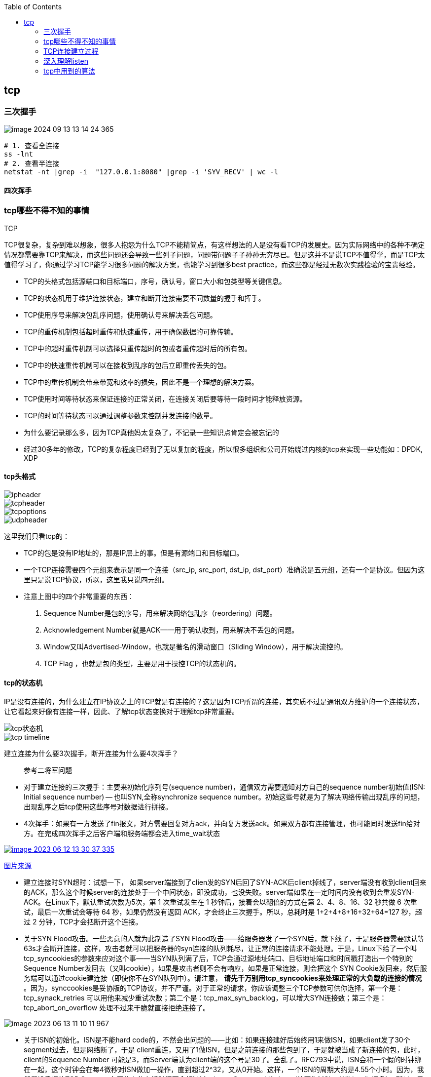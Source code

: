 
:toc:

:icons: font

// 保证所有的目录层级都可以正常显示图片
:path: 网络/
:imagesdir: ../image/
:srcdir: ../src


// 只有book调用的时候才会走到这里
ifdef::rootpath[]
:imagesdir: {rootpath}{path}{imagesdir}
:srcdir: {rootpath}../src/
endif::rootpath[]

ifndef::rootpath[]
:rootpath: ../
:srcdir: {rootpath}{path}../src/
endif::rootpath[]

== tcp


=== 三次握手

image::network/image-2024-09-13-13-14-24-365.png[]

[source, bash]
----
# 1. 查看全连接
ss -lnt
# 2. 查看半连接
netstat -nt |grep -i  "127.0.0.1:8080" |grep -i 'SYV_RECV' | wc -l
----


==== 四次挥手





=== tcp哪些不得不知的事情

.TCP
****
TCP很复杂，复杂到难以想象，很多人抱怨为什么TCP不能精简点，有这样想法的人是没有看TCP的发展史。因为实际网络中的各种不确定情况都需要靠TCP来解决，而这些问题还会导致一些列子问题，问题带问题子子孙孙无穷尽已。但是这并不是说TCP不值得学，而是TCP太值得学习了，你通过学习TCP能学习很多问题的解决方案，也能学习到很多best practice，而这些都是经过无数次实践检验的宝贵经验。
****

- TCP的头格式包括源端口和目标端口，序号，确认号，窗口大小和包类型等关键信息。
- TCP的状态机用于维护连接状态，建立和断开连接需要不同数量的握手和挥手。
- TCP使用序号来解决包乱序问题，使用确认号来解决丢包问题。
- TCP的重传机制包括超时重传和快速重传，用于确保数据的可靠传输。
- TCP中的超时重传机制可以选择只重传超时的包或者重传超时后的所有包。
- TCP中的快速重传机制可以在接收到乱序的包后立即重传丢失的包。
- TCP中的重传机制会带来带宽和效率的损失，因此不是一个理想的解决方案。
- TCP使用时间等待状态来保证连接的正常关闭，在连接关闭后要等待一段时间才能释放资源。
- TCP的时间等待状态可以通过调整参数来控制并发连接的数量。

- 为什么要记录那么多，因为TCP真他妈太复杂了，不记录一些知识点肯定会被忘记的
- 经过30多年的修改，TCP的复杂程度已经到了无以复加的程度，所以很多组织和公司开始绕过内核的tcp来实现一些功能如：DPDK, XDP

==== tcp头格式

image::image-2023-06-12-11-21-27-954.png[ipheader]
image::image-2023-06-12-11-21-47-333.png[tcpheader]
image::image-2023-06-12-11-25-21-439.png[tcpoptions]
image::image-2023-06-12-11-22-04-655.png[udpheader]

这里我们只看tcp的：

- TCP的包是没有IP地址的，那是IP层上的事。但是有源端口和目标端口。
- 一个TCP连接需要四个元组来表示是同一个连接（src_ip, src_port, dst_ip, dst_port）准确说是五元组，还有一个是协议。但因为这里只是说TCP协议，所以，这里我只说四元组。
- 注意上图中的四个非常重要的东西：
    1. Sequence Number是包的序号，用来解决网络包乱序（reordering）问题。
    2. Acknowledgement Number就是ACK——用于确认收到，用来解决不丢包的问题。
    3. Window又叫Advertised-Window，也就是著名的滑动窗口（Sliding Window），用于解决流控的。
    4. TCP Flag ，也就是包的类型，主要是用于操控TCP的状态机的。

==== tcp的状态机

IP是没有连接的，为什么建立在IP协议之上的TCP就是有连接的？这是因为TCP所谓的连接，其实质不过是通讯双方维护的一个连接状态，让它看起来好像有连接一样，因此、了解tcp状态变换对于理解tcp非常重要。

image::image-2023-06-12-11-24-03-990.png[tcp状态机]
image::image-2023-06-12-13-28-46-574.png[tcp timeline]

建立连接为什么要3次握手，断开连接为什么要4次挥手？



> 参考二将军问题

- 对于建立连接的三次握手：主要来初始化序列号(sequence number)，通信双方需要通知对方自己的sequence number初始值(ISN: Initial sequence number) -- 也叫SYN,全称synchronize sequence number。初始这些号就是为了解决网络传输出现乱序的问题，出现乱序之后tcp使用这些序号对数据进行拼接。

- 4次挥手：如果有一方发送了fin报文，对方需要回复对方ack，并向复方发送ack。如果双方都有连接管理，也可能同时发送fin给对方。在完成四次挥手之后客户端和服务端都会进入time_wait状态

[caption="tcp四次挥手: ", link=http://www.tcpipguide.com/free/t_TCPConnectionTermination-4.htm]
image::image-2023-06-12-13-30-37-335.png[]
http://www.tcpipguide.com/free/t_TCPConnectionTermination-4.htm[图片来源]

- 建立连接时SYN超时：试想一下， 如果server端接到了clien发的SYN后回了SYN-ACK后client掉线了，server端没有收到client回来的ACK，那么这个时候server的连接处于一个中间状态，即没成功，也没失败。server端如果在一定时间内没有收到会重发SYN-ACK。在Linux下，默认重试次数为5次，第 1 次重试发生在 1 秒钟后，接着会以翻倍的方式在第 2、4、8、16、32 秒共做 6 次重试，最后一次重试会等待 64 秒，如果仍然没有返回 ACK，才会终止三次握手。所以，总耗时是 1+2+4+8+16+32+64=127 秒，超过 2 分钟，TCP才会把断开这个连接。
- 关于SYN Flood攻击。一些恶意的人就为此制造了SYN Flood攻击——给服务器发了一个SYN后，就下线了，于是服务器需要默认等63s才会断开连接，这样，攻击者就可以把服务器的syn连接的队列耗尽，让正常的连接请求不能处理。于是，Linux下给了一个叫tcp_syncookies的参数来应对这个事——当SYN队列满了后，TCP会通过源地址端口、目标地址端口和时间戳打造出一个特别的Sequence Number发回去（又叫cookie），如果是攻击者则不会有响应，如果是正常连接，则会把这个 SYN Cookie发回来，然后服务端可以通过cookie建连接（即使你不在SYN队列中）。请注意， [red]*请先千万别用tcp_syncookies来处理正常的大负载的连接的情况* 。因为，synccookies是妥协版的TCP协议，并不严谨。对于正常的请求，你应该调整三个TCP参数可供你选择，第一个是：tcp_synack_retries 可以用他来减少重试次数；第二个是：tcp_max_syn_backlog，可以增大SYN连接数；第三个是：tcp_abort_on_overflow 处理不过来干脆就直接拒绝连接了。

image::../image/image-2023-06-13-11-10-11-967.png[]

- 关于ISN的初始化。ISN是不能hard code的，不然会出问题的——比如：如果连接建好后始终用1来做ISN，如果client发了30个segment过去，但是网络断了，于是 client重连，又用了1做ISN，但是之前连接的那些包到了，于是就被当成了新连接的包，此时，client的Sequence Number 可能是3，而Server端认为client端的这个号是30了。全乱了。RFC793中说，ISN会和一个假的时钟绑在一起，这个时钟会在每4微秒对ISN做加一操作，直到超过2^32，又从0开始。这样，一个ISN的周期大约是4.55个小时。因为，我们假设我们的TCP Segment在网络上的存活时间不会超过Maximum Segment Lifetime（缩写为MSL – Wikipedia语条），所以，只要MSL的值小于4.55小时，那么，我们就不会重用到ISN。
- 关于 MSL 和 TIME_WAIT。通过上面的ISN的描述，相信你也知道MSL是怎么来的了。我们注意到，在TCP的状态图中，从TIME_WAIT状态到CLOSED状态，有一个超时设置，这个超时设置是 2*MSL（RFC793定义了MSL为2分钟，Linux设置成了30s）为什么要这有TIME_WAIT？为什么不直接给转成CLOSED状态呢？主要有两个原因：1）TIME_WAIT确保有足够的时间让对端收到了ACK，如果被动关闭的那方没有收到Ack，就会触发被动端重发Fin，一来一去正好2个MSL，2）有足够的时间让这个连接不会跟后面的连接混在一起（你要知道，有些自做主张的路由器会缓存IP数据包，如果连接被重用了，那么这些延迟收到的包就有可能会跟新连接混在一起）。你可以看看这篇文章《 https://serverframework.com/asynchronousevents/2011/01/time-wait-and-its-design-implications-for-protocols-and-scalable-servers.html[TIME_WAIT and its design implications for protocols and scalable client server systems] 》
- 关于TIME_WAIT数量太多。从上面的描述我们可以知道，TIME_WAIT是个很重要的状态，但是如果在大并发的短链接下，TIME_WAIT 就会太多，这也会消耗很多系统资源。只要搜一下，你就会发现，十有八九的处理方式都是教你设置两个参数，一个叫tcp_tw_reuse，另一个叫tcp_tw_recycle的参数，这两个参数默认值都是被关闭的，后者recyle比前者resue更为激进，resue要温柔一些。另外，如果使用tcp_tw_reuse，必需设置tcp_timestamps=1，否则无效。这里，你一定要注意，打开这两个参数会有比较大的坑——可能会让TCP连接出一些诡异的问题（因为如上述一样，如果不等待超时重用连接的话，新的连接可能会建不上。正如官方文档上说的一样“It should not be changed without advice/request of technical experts”）。
    a. 关于tcp_tw_reuse。官方文档上说tcp_tw_reuse 加上tcp_timestamps（又叫PAWS, for Protection Against Wrapped Sequence Numbers）可以保证协议的角度上的安全，但是你需要tcp_timestamps在两边都被打开（你可以读一下tcp_twsk_unique的源码 ）。我个人估计还是有一些场景会有问题。
    b. 关于tcp_tw_recycle。如果是tcp_tw_recycle被打开了话，会假设对端开启了tcp_timestamps，然后会去比较时间戳，如果时间戳变大了，就可以重用。但是，如果对端是一个NAT网络的话（如：一个公司只用一个IP出公网）或是对端的IP被另一台重用了，这个事就复杂了。建链接的SYN可能就被直接丢掉了（你可能会看到connection time out的错误）（如果你想观摩一下Linux的内核代码，请参看源码 tcp_timewait_state_process）。
    c. 关于tcp_max_tw_buckets。这个是控制并发的TIME_WAIT的数量，默认值是180000，如果超限，那么，系统会把多的给destory掉，然后在日志里打一个警告（如：time wait bucket table overflow），官网文档说这个参数是用来对抗DDoS攻击的。也说的默认值180000并不小。这个还是需要根据实际情况考虑。

Again，使用tcp_tw_reuse和tcp_tw_recycle来解决TIME_WAIT的问题是非常非常危险的，因为这两个参数违反了TCP协议（RFC 1122）

其实，TIME_WAIT表示的是你主动断连接，所以，这就是所谓的“不作死不会死”。试想，如果让对端断连接，那么这个破问题就是对方的了，呵呵。另外，如果你的服务器是于HTTP服务器，那么设置一个HTTP的KeepAlive有多重要（浏览器会重用一个TCP连接来处理多个HTTP请求），然后让客户端去断链接（你要小心，浏览器可能会非常贪婪，他们不到万不得已不会主动断连接）。

==== 数据传输中的Sequence Number

在wireshark中观察seqnum三次握手总是从0开始，这个是不是和rfc中说的seqnum总是递增的说法违背？其实这时wireshark的一个优化，为了使seqnum显示更加人性化，wireshark中使用了相对序号 relative sqenum，如果想要查看真实的seqnum可以通过右键之后取消relative seqnum功能即可


image::image-2023-06-13-16-05-42-056.png[]

==== TCP重传机制

tcp作为可靠通信，必须保证所有数据包都可以到达，所以必须有重传机制。

____
接收端Ack确认时只会恢复最后一个连续的包，比如发送端发送了1,2,3,4,5，接收端如果接收到了1,2于是就会恢复Ack3，然后收到了4(注意此时3没有收到)。这个时候tcp要怎么办？我们都知道Seqnum和Ack是以字节数为单位，所以ack的时候不能跳着确认，只能确认最大的连续收到的包，不然发送端就会以为之前的包都收到了。
____

===== 超时重传机制
如果采用死等3的方式，当发送方发现收不到3的ack超时后，会重传3，一旦接收3成功，会ack回复4说明3和4都收到了

但是，这种方式会有比较严重的问题，那就是因为要死等3，所以会导致4和5即便已经收到了，而发送方也完全不知道发生了什么事，因为没有收到Ack，所以，发送方可能会悲观地认为也丢了，所以有可能也会导致4和5的重传。

对此有两种选择：

- 一种是仅重传timeout的包。也就是第3份数据。
- 另一种是重传timeout后所有的数据，也就是第3，4，5这三份数据。

这两种方式有好也有不好。第一种会节省带宽，但是慢，第二种会快一点，但是会浪费带宽，也可能会有无用功。但总体来说都不好。因为都在等timeout，timeout可能会很长（在下篇会说TCP是怎么动态地计算出timeout的）

===== 快速重传机制
于是，TCP引入了一种叫Fast Retransmit 的算法，不以时间驱动，而以数据驱动重传。也就是说，如果，包没有连续到达，就ack最后那个可能被丢了的包，如果发送方连续收到3次相同的ack，就重传。Fast Retransmit的好处是不用等timeout了再重传。

比如：如果发送方发出了1，2，3，4，5份数据，第一份先到送了，于是就ack回2，结果2因为某些原因没收到，3到达了，于是还是ack回2，后面的4和5都到了，但是还是ack回2，因为2还是没有收到，于是发送端收到了三个ack=2的确认，知道了2还没有到，于是就马上重转2。然后，接收端收到了2，此时因为3，4，5都收到了，于是ack回6。示意图如下：

[caption=" ", link=https://www.researchgate.net/figure/An-illustration-of-TCPs-sliding-window-mechanism-with-a-fixed-window-size_fig4_221353829]
image::image-2023-06-13-17-14-30-519.png[]

但是fast retransmit只解决了一个问题，就是timeout的问题，还有一个问题必须面对，就是重传之前的一个还是把所有的都重传的问题。在发送端来看，并不知道这个ack2对应哪个包，是缺失是#2,#3,#4,#5...哪个导致的ack2发送端并不清楚，发送端很有可能要把所有的都重传一下。可见快速重传机制可能导致无效数据的发送。

===== SACK 方法

另外一个更好的方法叫：selective acknowledgement(SACK)(参考RFC2018)，这种方式是在tcp头里面添加一个叫做sack的东西，ack还是fast retransmit的Ack，SACK则是汇报收到的数据碎片。总之就是让ack还担任自己的工作，告诉发送端我接收的连续数据的最大值，然后增加ACK来告诉发送端，你有这些碎片数据不需要进行重复发送了，我已经收到了。

image::image-2023-06-14-09-56-34-154.png[]

有个SACK之后，发送端就可以根据回传的SACK来确认接收端收到了哪些数据，这样就可以作为fast retransmit算法的补充。当然这个功能需要双方都支持的时候才有用，在linux中可以通过tcp_sack参数打开这个功能。

这里还需要注意一个问题——接收方Reneging，所谓Reneging的意思就是接收方有权把已经报给发送端SACK里的数据给丢了。这样干是不被鼓励的，因为这个事会把问题复杂化了，但是，接收方这么做可能会有些极端情况，比如要把内存给别的更重要的东西。所以，发送方也不能完全依赖SACK，还是要依赖ACK，并维护Time-Out，如果后续的ACK没有增长，那么还是要把SACK的东西重传，另外，接收端这边永远不能把SACK的包标记为Ack。

____
SACK会消费发送方的资源，试想，如果一个攻击者给数据发送方发一堆SACK的选项，这会导致发送方开始要重传甚至遍历已经发出的数据，这会消耗很多发送端的资源。详细的东西请参看《TCP SACK的性能权衡》
____

===== Duplicate SACK – 重复收到数据的问题

Duplicate SACK又称D-SACK，其主要使用了SACK来告诉发送方有哪些数据被重复接收了。RFC-2883 里有详细描述和示例。下面举几个例子（来源于 https://datatracker.ietf.org/doc/html/rfc2883#autoid-5[RFC-2883]）

.RFC2883 autoid-4
____
This section specifies the use of SACK blocks when the SACK option is used in reporting a duplicate segment.  When D-SACK is used, the
first block of the SACK option should be a D-SACK block specifying the sequence numbers for the duplicate segment that triggers the
acknowledgement.
____

D-SACK使用了SACK的第一个段来做标志，

如果SACK的第一个段的范围被ACK所覆盖，那么就是D-SACK
如果SACK的第一个段的范围被SACK的第二个段覆盖，那么就是D-SACK

*示例一：ACK丢包*

下面的示例中，丢了两个ACK，所以，发送端重传了第一个数据包（3000-3499），于是接收端发现重复收到，于是回了一个SACK=3000-3500，因为ACK都到了4000意味着收到了4000之前的所有数据，所以这个SACK就是D-SACK——旨在告诉发送端我收到了重复的数据，而且我们的发送端还知道，数据包没有丢，丢的是ACK包。

[source, cpp]
----
  Transmitted  Received    ACK Sent
  Segment      Segment     (Including SACK Blocks)

  3000-3499    3000-3499   3500 (ACK dropped)
  3500-3999    3500-3999   4000 (ACK dropped)
  3000-3499    3000-3499   4000, SACK=3000-3500
                                        ---------
----

 示例二，网络延误

下面的示例中，网络包（1000-1499）被网络给延误了，导致发送方没有收到ACK，而后面到达的三个包触发了“Fast Retransmit算法”，所以重传，但重传时，被延误的包又到了，所以，回了一个SACK=1000-1500，因为ACK已到了3000，所以，这个SACK是D-SACK——标识收到了重复的包。

这个案例下，发送端知道之前因为“Fast Retransmit算法”触发的重传不是因为发出去的包丢了，也不是因为回应的ACK包丢了，而是因为网络延时了。

[source, cpp]
----
    Transmitted    Received    ACK Sent
    Segment        Segment     (Including SACK Blocks)

    500-999        500-999     1000
    1000-1499      (delayed)
    1500-1999      1500-1999   1000, SACK=1500-2000
    2000-2499      2000-2499   1000, SACK=1500-2500
    2500-2999      2500-2999   1000, SACK=1500-3000
    1000-1499      1000-1499   3000
                   1000-1499   3000, SACK=1000-1500
                                          ---------
----

==== TCP的RTT算法

我们知道在TCP重传机制中timeout的设置对于重传非常重要。

- 如果设置长了，重发过程就慢，数据丢了老半天才开始重发，没有效率性能特别差
- 设短了，会导致可能没有丢就重发。重发快导致网络拥塞，导致更多的超时，更多的超时导致更多的重发。

而且这个超时时间在不同网络环境下需要设置不同的值，并不能写死一个值。只能动态地进行设置。为了动态的进行设置，Tcp引入了RTT-Round trip time, 也就是一个数据包从发送出去到回来的时间，这样发送端就大概知道用多少时间，从而可以方便的设置timeOut-RTO(Restransmission Timeout)，以让我们的重传机制更加高效。那么这个算法就只是简单的记录下从发送到接收一个数据包的时间这么简单吗？很显然不是的如果只是简单的这样计算那么会引入更多的问题，比如这次计算时间时很可能因为网络问题导致计算的时间过长或者过短，那么还是会有开头所说的问题。

===== 经典算法

https://datatracker.ietf.org/doc/rfc793/[RFC793] 中定义的经典算法是这样的：

- 首先对RTT进行采样，记录下最近几次的RTT值
- 然后做平滑计算SRTT(Smoothed RTT)。公式为(其中的 stem:[\alpha] 取值在0.8到0.9之间，这个算法英文叫做Exponential weighted moving average，中文叫做：加权移动平均)

.Exponential weighted moving average
[stem]
++++
\text { EstRTT }=\left(\alpha \star \text { EstRTT }\right)+\left((1-\alpha) \star \text { SampleRTT }\right)
++++

基于EstRTT设置Timeout时间， stem:[TimeOut = 2 \star  \text { EstRTT }]

- 开始计算RTO。公式如下

[stem]
++++
\text { RTO }=\min \left[\text { UBOUND, } \max \left[\text { LBOUND, }\left(\beta \star \text { SRTT) }\right]\right]
++++

其中：

- UBOUND是最大的timeout时间，上限值
- LBOUND是最小的timeout时间，下限值
- β 值一般在1.3到2.0之间。

====== Karn / Partridge 算法

上面算法解决了RTT计算问题，但是在重传时还是会有问题，你是使用第一次发送数据的时间和ack回来的时间来做为RTT样本值，还是用重传回来的时间和ACK回来的时间做RTT样本值？

这个问题你无论选哪个都有对应的问题：

1. 情况a时，如果采用首次发送和重传之后的ack来计算时间，那么明显时间偏大
2. 情况b时，如果采用重传和首次返回的ack计算时间，那么明显时间偏小

.Illustration of the problem
image::image-2023-06-15-09-28-22-198.png[]

https://people.duke.edu/~zg70/courses/ECE356/slides/19TCPReliableTransimission.pdf[图片来源]

也正是因为有这些问题，所以Karn / Partridge 算法应运而生，这个算反英文原文是这样写的：

. Do not sample RTT when retransmitting
. Double timeout after each retransmission

我的理解就是，不要把重传作为RTT的样本，每次发生重传将timeout的时间扩大一倍。

为什么要每次重传都要对timeout进行翻倍？因为如果不翻倍会引发一个bug--如果在某一时间网络闪动，突然变慢了，产生了比较大的延时，这个延时会导致所有的包进行重传(因为之前设置的timeout很小)，因为重传的不进行RTT采样，所以计算出来的timeout时间就不会更新，这样karn算法将会是一个灾难。于是才有了 Double timeout after each retransmission。很显然的是这样简单的进行估算的算法其实也不是很靠谱。

https://corporatefinanceinstitute.com/resources/capital-markets/exponentially-weighted-moving-average-ewma/[EMA]

====== Jacobson / Karels 算法

前面两种算法严格来说都是加权移动平均，这种算法最大的毛病就是如果RTT有一个大的波动会被平滑掉，很难被发现。所以在1988年又有人推出一个算法叫Jacobson / Karels Algorithm(参见： https://datatracker.ietf.org/doc/html/rfc6298[RFC6289])。公式如下：

原文中这样介绍：

• Difference = SampleRTT − EstimatedRTT
• EstimatedRTT = EstimatedRTT + ( !× Difference)
• Deviation = Deviation + ! (|Difference| − Deviation)
• TimeOut = µ × EstimatedRTT + ϕ × Deviation
    - ! is between 0 and 1
    - Based on experience, µ is typically set to 1 and ϕ is set to 4.
Thus, when the variance is small, TimeOut is close to
EstimatedRTT; a large variance causes the deviation term
to dominate the calculation.

[stem]
++++
\text{SRTT}=\text{SRTT}+\alpha(\text{RTT}-\text{SRTT})-- \text { 计算平滑RTT }
++++

[stem]
++++
\text{DevRTT}=(1-\beta)\star \text{DevRTT}+\beta\star(|\text{RTT}-\text{SRTT}|)--\text {计算平滑RTT和真实的差距（加权移动平 均)}
++++

[stem]
++++
\text {RTO} = µ \star \text {SRTT} + ∂ \star \text{DevRTT} ——\text{ 神一样的公式}
++++

（其中：在Linux下，α = 0.125，β = 0.25， μ = 1，∂ = 4 ——这就是算法中的“调得一手好参数”，nobody knows why, it just works…） 最后的这个算法在被用在今天的TCP协议中（Linux的源代码在：tcp_rtt_estimator）。

==== TCP滑动窗口

[.big]##如##果你说你不知道tcp滑动窗口这个事，就间接等于你不知道tcp协议，我们都知道，[blue]#TCP必须要解决可靠传输和乱序问题#。因此、tcp必须要掌握网络实际的数据处理带宽和数据的处理速度，这样才能不引起网络拥塞导致丢包的发生

所以tcp引入了一些技术和设计来做流控，sliding window是其中一种技术。前面我们说过，*TCP头里面有一个字段叫window，又叫做Advertised-Window,这个字段是接收端告诉发送端自己还有多少缓冲区可以接收数据，于是发送端就可以根据这个接收端的接收能力(缓冲区大小)，来发送数据，而不会导致接收端处理不过来*。

image::image-2023-06-15-13-49-44-864.png[]

- 接收端LastByteRead指向了TCP缓冲区中读到的位置，NextByteExpected指向的地方是收到的连续包的最后一个位置，LastByteRcved指向的是收到的包的最后一个位置，我们可以看到中间有些数据还没有到达，所以有数据空白区。
- 发送端的LastByteAcked指向了被接收端Ack过的位置（表示成功发送确认），LastByteSent表示发出去了，但还没有收到成功确认的Ack，LastByteWritten指向的是上层应用正在写的地方。

所以：

- 接收端在给发送端回ACK中会汇报自己的AdvertisedWindow = MaxRcvBuffer – LastByteRcvd – 1;
- 而发送方会根据这个窗口来控制发送数据的大小，以保证接收方可以处理。

我们来看下滑动窗口示意图：

image::image-2023-06-15-14-12-42-231.png[]

上图中有四个部分，分别是：

1. ^#1^已经收到ack确认的数据部分
2. ^#2^已经发送出去还没有收到ack确认的部分
3. ^#3^在窗口中还没有进行发送的数据(接收方还有空间，对方还有窗口可以进行发送，能够进行发送)
4. ^#4^窗口以外的数据，按照接收方给的窗口，这部分数据在对方窗口容纳的范围之外

下面是个滑动后的示意图（收到36的ack，并发出了46-51的字节）：

image::image-2023-06-15-14-53-20-285.png[]

下面我们来看一个接受端控制发送端的图示：

image::image-2023-06-15-14-53-41-098.png[]

===== Zero Window

当服务端处理缓慢时，会逐渐将客户端的滑动窗口降至为0，如果window变成0发送端将会停止发送数据。这时有个问题，既然发送端停止发送数据了，那么发送端又如何知道何时能再次开始发送数据呢？

为了让发送端知道服务端有新的窗口可用，tcp引入了zero window probe技术，缩写为ZWP。当发送端窗口变为0时，会发送ZWP包给接收方，接收方接收到之后会使用ack来回复它的window大小，一般会尝试三次，每次大约30-60秒(不同的实现可能不一样)。如果三次之后还是0的话，部分tcp会直接发送RST把连接断开。

____
只要有等待的地方都可能出现DDoS攻击，Zero Window也不例外，一些攻击者会在和HTTP建好链发完GET请求后，就把Window设置为0，然后服务端就只能等待进行ZWP，于是攻击者会并发大量的这样的请求，把服务器端的资源耗尽。
____

===== Silly Window Syndrome

Silly Window Syndrome中文又叫做愚笨窗口综合征，当接收方太忙来不及取走receive window里的数据，就会导致发送方发送的数据越来越小。最后接收方腾出来几个字节并告诉发送方，发送方就会按照几个字节的空位开始发送数据。

如果抛开其他的单独讨论这几个字节是没有问题的，有几个发送几个也没有什么吗。但是要知道这几个字节上面有tcp头，tcp上面还有IP头，ip上面还有mac头，单Tcp+ip头部信息就40个字节了。为了这几个字节要这么大的开销，对于带宽是极大地浪费。

另外，你需要知道网络上有个MTU，对于以太网来说，MTU是1500字节，除去TCP+IP头的40个字节，真正的数据传输可以有1460，这就是所谓的MSS（Max Segment Size）注意，TCP的RFC定义这个MSS的默认值是536，这是因为 RFC 791里说了任何一个IP设备都得最少接收576尺寸的大小（实际上来说576是拨号的网络的MTU，而576减去IP头的20个字节就是536）。

[red]#如果你的网络包可以塞满MTU，那么你可以用满整个带宽，如果不能，那么你就会浪费带宽#。（大于MTU的包有两种结局，一种是直接被丢了，另一种是会被重新分块打包发送） 你可以想像成一个MTU就相当于一个飞机的最多可以装的人，如果这飞机里满载的话，带宽最高，如果一个飞机只运一个人的话，无疑成本增加了，也而相当二。

所以，Silly Windows Syndrome这个现像就像是你本来可以坐200人的飞机里只做了一两个人。 要解决这个问题也不难，就是避免对小的window size做出响应，直到有足够大的window size再响应，这个思路可以同时实现在sender和receiver两端。

- 如果这个问题是由Receiver端引起的，那么就会使用 David D Clark’s 方案。在receiver端，如果收到的数据导致window size小于某个值，可以直接ack(0)回sender，这样就把window给关闭了，也阻止了sender再发数据过来，等到receiver端处理了一些数据后windows size 大于等于了MSS，或者，receiver buffer有一半为空，就可以把window打开让send 发送数据过来。
- 如果这个问题是由Sender端引起的，那么就会使用著名的 Nagle’s algorithm。这个算法的思路也是延时处理，他有两个主要的条件：1）要等到 Window Size>=MSS 或是 Data Size >=MSS，2）收到之前发送数据的ack回包，他才会发数据，否则就是在攒数据。

另外，Nagle算法默认是打开的，所以，对于一些需要小包场景的程序——比如像telnet或ssh这样的交互性比较强的程序，你需要关闭这个算法。你可以在Socket设置TCP_NODELAY选项来关闭这个算法（关闭Nagle算法没有全局参数，需要根据每个应用自己的特点来关闭）

`setsockopt(sock_fd, IPPROTO_TCP, TCP_NODELAY, (char *)&value,sizeof(int));`

另外，网上有些文章说TCP_CORK的socket option是也关闭Nagle算法，这不对。TCP_CORK其实是更新激进的Nagle算法，完全禁止小包发送，而Nagle算法没有禁止小包发送，只是禁止了大量的小包发送。最好不要两个选项都设置。

==== TCP的拥塞处理 – Congestion Handling

其实通过滑动窗口已经能起到流控(Flow Control)的效果，但是TCP觉得这样还远远不够。因为滑动窗口需要依赖连接的发送端和接收端，其并不知道网络中发生了什么，TCP作为一个那么牛逼的算法，必须能够掌控全局，因此要能感知到整个网络上发生的事情。

具体一点，我们知道TCP通过一个timer采样了RTT并计算RTO，但是，如果网络上的延时突然增加，那么，TCP对这个事做出的应对只有重传数据，但是，重传会导致网络的负担更重，于是会导致更大的延迟以及更多的丢包，于是，这个情况就会进入恶性循环被不断地放大。试想一下，如果一个网络内有成千上万的TCP连接都这么行事，那么马上就会形成“网络风暴”，TCP这个协议就会拖垮整个网络。这是一个灾难。

所以，TCP不能忽略网络上发生的事情，而无脑地一个劲地重发数据，对网络造成更大的伤害。对此TCP的设计理念是：[red]#TCP不是一个自私的协议，当拥塞发生的时候，要做自我牺牲。就像交通阻塞一样，每个车都应该把路让出来，而不要再去抢路了。#

关于拥塞控制的论文请参看《 https://ee.lbl.gov/papers/congavoid.pdf[Congestion Avoidance and Control]》(PDF)

拥塞控制主要是四个算法：[yellow]*1）慢启动，2）拥塞避免，3）拥塞发生，4）快速恢复*。这四个算法不是一天都搞出来的，这个四个算法的发展经历了很多时间，到今天都还在优化中。

备注:

- 1988年，TCP-Tahoe 提出了1）慢启动，2）拥塞避免，3）拥塞发生时的快速重传
- 1990年，TCP Reno 在Tahoe的基础上增加了4）快速恢复

===== 慢热启动算法 – Slow Start
首先，我们来看一下TCP的慢热启动。慢启动的意思是，刚刚加入网络的连接，一点一点地提速，不要一上来就像那些特权车一样霸道地把路占满。

慢启动的算法如下(cwnd全称Congestion Window)：

 - 1）连接建好的开始先初始化cwnd = 1，表明可以传一个MSS大小的数据。
 - 2）每当收到一个ACK，cwnd++; 呈线性上升
 - 3）每当过了一个RTT，cwnd = cwnd*2; 呈指数让升
 - 4）还有一个ssthresh（slow start threshold），是一个上限，当cwnd >= ssthresh时，就会进入“拥塞避免算法”（后面会说这个算法）

所以，我们可以看到，如果网速很快的话，ACK也会返回得快，RTT也会短，那么，这个慢启动就一点也不慢。下图说明了这个过程。

image::image-2023-06-15-15-57-12-578.png[]

这里，我需要提一下的是一篇Google的论文《 https://static.googleusercontent.com/media/research.google.com/zh-CN//pubs/archive/36640.pdf[An Argument for Increasing TCP’s Initial Congestion Window]》Linux 3.0后采用了这篇论文的建议——把cwnd 初始化成了 10个MSS。 而Linux 3.0以前，比如2.6，Linux采用了RFC3390，cwnd是跟MSS的值来变的，如果MSS< 1095，则cwnd = 4；如果MSS>2190，则cwnd=2；其它情况下，则是3。

===== 拥塞避免算法 – Congestion Avoidance
前面说过，还有一个ssthresh（slow start threshold），是一个上限，当cwnd >= ssthresh时，就会进入“拥塞避免算法”。一般来说ssthresh的值是65535，单位是字节，当cwnd达到这个值时后，算法如下：

- 1）收到一个ACK时，cwnd = cwnd + 1/cwnd

- 2）当每过一个RTT时，cwnd = cwnd + 1

这样就可以避免增长过快导致网络拥塞，慢慢的增加调整到网络的最佳值。很明显，是一个线性上升的算法。

===== 拥塞状态时的算法
前面我们说过，当丢包的时候，会有两种情况：

- 1）等到RTO超时，重传数据包。TCP认为这种情况太糟糕，反应也很强烈。
    1. sshthresh =  cwnd /2
    2. cwnd 重置为 1
    3. 进入慢启动过程
- 2）Fast Retransmit算法，也就是在收到3个duplicate ACK时就开启重传，而不用等到RTO超时。
    1. TCP Tahoe的实现和RTO超时一样。
    2. TCP Reno的实现是：
        . cwnd = cwnd /2
        . sshthresh = cwnd
        . 进入快速恢复算法——Fast Recovery

上面我们可以看到RTO超时后，sshthresh会变成cwnd的一半，这意味着，如果cwnd<=sshthresh时出现的丢包，那么TCP的sshthresh就会减了一半，然后等cwnd又很快地以指数级增涨爬到这个地方时，就会成慢慢的线性增涨。我们可以看到，TCP是怎么通过这种强烈地震荡快速而小心得找到网站流量的平衡点的。

===== 快速恢复算法 – Fast Recovery

*TCP Reno*

这个算法定义在RFC5681。快速重传和快速恢复算法一般同时使用。快速恢复算法是认为，你还有3个Duplicated Acks说明网络也不那么糟糕，所以没有必要像RTO超时那么强烈。 注意，正如前面所说，进入Fast Recovery之前，cwnd 和 sshthresh已被更新：

- cwnd = cwnd /2
- sshthresh = cwnd

然后，真正的Fast Recovery算法如下：

- cwnd = sshthresh  + 3 * MSS （3的意思是确认有3个数据包被收到了）
- 重传Duplicated ACKs指定的数据包
- 如果再收到 duplicated Acks，那么cwnd = cwnd +1
- 如果收到了新的Ack，那么，cwnd = sshthresh ，然后就进入了拥塞避免的算法了。

如果你仔细思考一下上面的这个算法，你就会知道，上面这个算法也有问题，那就是——它依赖于3个重复的Acks。注意，3个重复的Acks并不代表只丢了一个数据包，很有可能是丢了好多包。但这个算法只会重传一个，而剩下的那些包只能等到RTO超时，于是，进入了恶梦模式——超时一个窗口就减半一下，多个超时会超成TCP的传输速度呈级数下降，而且也不会触发Fast Recovery算法了。

通常来说，正如我们前面所说的，SACK或D-SACK的方法可以让Fast Recovery或Sender在做决定时更聪明一些，但是并不是所有的TCP的实现都支持SACK（SACK需要两端都支持），所以，需要一个没有SACK的解决方案。而通过SACK进行拥塞控制的算法是FACK（后面会讲）

*TCP New Reno*

于是，1995年，TCP New Reno（参见 RFC 6582 ）算法提出来，主要就是在没有SACK的支持下改进Fast Recovery算法的——

- 当sender这边收到了3个Duplicated Acks，进入Fast Retransimit模式，开发重传重复Acks指示的那个包。如果只有这一个包丢了，那么，重传这个包后回来的Ack会把整个已经被sender传输出去的数据ack回来。如果没有的话，说明有多个包丢了。我们叫这个ACK为Partial ACK。
- 一旦Sender这边发现了Partial ACK出现，那么，sender就可以推理出来有多个包被丢了，于是乎继续重传sliding window里未被ack的第一个包。直到再也收不到了Partial Ack，才真正结束Fast Recovery这个过程

我们可以看到，这个“Fast Recovery的变更”是一个非常激进的玩法，他同时延长了Fast Retransmit和Fast Recovery的过程。

*算法示意图*

下面我们来看一个简单的图示以同时看一下上面的各种算法的样子：

image::image-2023-06-15-15-58-00-020.png[]

参考： https://www.coddicted.com/tcp-congestion-control-algorithm/[tcp congestion-control-algorithm]

===== FACK算法
FACK全称Forward Acknowledgment 算法，论文地址在这里 http://conferences.sigcomm.org/sigcomm/1996/papers/mathis.pdf[Forward Acknowledgement: Refining TCP Congestion Control] 这个算法是其于SACK的，前面我们说过SACK是使用了TCP扩展字段Ack了有哪些数据已经收到，哪些数据没有收到，他比Fast Retransmit的3 个duplicated acks好处在于，前者只知道有包丢了，不知道是一个还是多个，而SACK可以准确的知道有哪些包丢了。 所以，SACK可以让发送端这边在重传过程中，把那些丢掉的包重传，而不是一个一个的传，但这样的一来，如果重传的包数据比较多的话，又会导致本来就很忙的网络就更忙了。所以，FACK用来做重传过程中的拥塞流控。

我们可以看到如果没有FACK在，那么在丢包比较多的情况下，原来保守的算法会低估了需要使用的window的大小，而需要几个RTT的时间才会完成恢复，而FACK会比较激进地来干这事。 但是，FACK如果在一个网络包会被 reordering的网络里会有很大的问题。

==== 其它拥塞控制算法简介

===== TCP Vegas 拥塞控制算法
这个算法1994年被提出，它主要对TCP Reno 做了些修改。这个算法通过对RTT的非常重的监控来计算一个基准RTT。然后通过这个基准RTT来估计当前的网络实际带宽，如果实际带宽比我们的期望的带宽要小或是要多的活，那么就开始线性地减少或增加cwnd的大小。如果这个计算出来的RTT大于了Timeout后，那么，不等ack超时就直接重传。（Vegas 的核心思想是用RTT的值来影响拥塞窗口，而不是通过丢包） 这个算法的论文是《 http://www.cs.cmu.edu/~srini/15-744/F02/readings/BP95.pdf[TCP Vegas: End to End Congestion Avoidance on a Global Internet]》这篇论文给了Vegas和 New Reno的对比：

image::image-2023-06-15-15-58-40-969.png[]

关于这个算法实现，你可以参看Linux源码：/net/ipv4/tcp_vegas.h， /net/ipv4/tcp_vegas.c

===== HSTCP(High Speed TCP) 算法
这个算法来自RFC 3649（Wikipedia词条）。其对最基础的算法进行了更改，他使得Congestion Window涨得快，减得慢。其中：

拥塞避免时的窗口增长方式： cwnd = cwnd + α(cwnd) / cwnd
丢包后窗口下降方式：cwnd = (1- β(cwnd))*cwnd
注：α(cwnd)和β(cwnd)都是函数，如果你要让他们和标准的TCP一样，那么让α(cwnd)=1，β(cwnd)=0.5就可以了。 对于α(cwnd)和β(cwnd)的值是个动态的变换的东西。 关于这个算法的实现，你可以参看Linux源码：/net/ipv4/tcp_highspeed.c

*TCP BIC 算法*

2004年，推出出BIC算法。现在你还可以查得到相关的新闻《Google：美科学家研发BIC-TCP协议 速度是DSL六千倍》 BIC全称Binary Increase Congestion control，在Linux 2.6.8中是默认拥塞控制算法。BIC的发明者发这么多的拥塞控制算法都在努力找一个合适的cwnd – Congestion Window，而且BIC-TCP的提出者们看穿了事情的本质，其实这就是一个搜索的过程，所以BIC这个算法主要用的是Binary Search——二分查找来干这个事。 关于这个算法实现，你可以参看Linux源码：/net/ipv4/tcp_bic.c

*TCP WestWood算法*

westwood采用和Reno相同的慢启动算法、拥塞避免算法。westwood的主要改进方面：在发送端做带宽估计，当探测到丢包时，根据带宽值来设置拥塞窗口、慢启动阈值。 那么，这个算法是怎么测量带宽的？每个RTT时间，会测量一次带宽，测量带宽的公式很简单，就是这段RTT内成功被ack了多少字节。因为，这个带宽和用RTT计算RTO一样，也是需要从每个样本来平滑到一个值的——也是用一个加权移平均的公式。 另外，我们知道，如果一个网络的带宽是每秒可以发送X个字节，而RTT是一个数据发出去后确认需要的时候，所以，X * RTT应该是我们缓冲区大小。所以，在这个算法中，ssthresh的值就是est_BD * min-RTT(最小的RTT值)，如果丢包是Duplicated ACKs引起的，那么如果cwnd > ssthresh，则 cwin = ssthresh。如果是RTO引起的，cwnd = 1，进入慢启动。   关于这个算法实现，你可以参看Linux源码： /net/ipv4/tcp_westwood.c

===== 其它
更多的算法，你可以从Wikipedia的 TCP Congestion Avoidance Algorithm 词条中找到相关的线索。

==== 参考： +
https://github.com/InterviewMap/CS-Interview-Knowledge-Map/blob/master/Network/Network_en.md[Network] +
https://www.filibeto.org/sun/lib/networking/tuning/ttcp.html[tcp transaction] +
https://blog.liu-kevin.com/2021/01/04/linuxzhi-wang-luo/[tcp调优] +
https://www.cnblogs.com/LOVE0612/p/15043947.html[tcp相关算法] +
https://en.wikipedia.org/wiki/SYN_flood[syn flood攻击] +
https://www.rfc-editor.org/rfc/rfc4987[rfc4987] +
https://www.sobyte.net/post/2021-12/whys-the-design-tcp-time-wait/[为什么TCP有一个time wait状态] +
https://www.rfc-editor.org/rfc/pdfrfc/rfc793.txt.pdf[tcp] +
https://www.kernel.org/doc/Documentation/networking/ip-sysctl.txt[linux ip] +
https://tcpcc.systemsapproach.org/tcp_ip.html[tcp设计说明没事可以进行精度] +
https://www.ecb.torontomu.ca/~courses/ee8211/L5_CL_Congestion.pdf[Congestion]


=== TCP连接建立过程

- 为什么服务端程序需要先listen一下
- 半连接和全连接队列长度如何确定

> tcp服务端在处理三次握手的时候需要有半连接和全连接队列配合完成，那么这两个队列在内核中是什么样子？如何想修改他们的长度如何完成？

- cannot assign requested address这个报错你知道是怎么回事吗？该如何解决
- 一个客户端端口可以同时用在两个连接上吗？

> 假设一个客户端某个端口号已经和某个服务端建立连接了，那么再想和其他服务端建立连接这个端口还能用吗？

- 服务端的全连接和半连接全满了会怎么样？

> 如果服务端连接请求过于频繁，导致全连接和半连接全部都满了会怎样？会不会导致线上问题？会不会导致连接队列溢出，如果有，怎么办？怎样才能解决？

- 创建新连接时，新连接的socket内核对象是什么时候创建的？
- 建立一条tcp连接需要消耗多长时间？
- 服务器负载正常但是CPU被打到底(100%)了是怎么回事？


.网络协议栈
image::image-2023-06-07-15-23-19-171.png[网络协议栈, , align="center"]


=== 深入理解listen

在开启服务之前总是会调用一下listen系统接口，那这个底层干了啥？为啥服务端需要调用客户端不需要调用？

==== 系统函数

socket函数的定义在net/socket.c文件中。具体实现如下：

.file net/socket.c
[source, cpp]
----

/*
 *	Perform a listen. Basically, we allow the protocol to do anything
 *	necessary for a listen, and if that works, we mark the socket as
 *	ready for listening.
 */

SYSCALL_DEFINE2(listen, int, fd, int, backlog)
{
	struct socket *sock;
	int err, fput_needed;
	int somaxconn;

	sock = sockfd_lookup_light(fd, &err, &fput_needed);
	if (sock) {
	    // 获取内核参数 net.core.somaxconn - 内核配置允许最大的连接队列个数
		somaxconn = sock_net(sock->sk)->core.sysctl_somaxconn;
		if ((unsigned int)backlog > somaxconn)
			backlog = somaxconn;

		err = security_socket_listen(sock, backlog);
		if (!err)  // 使用协议栈注册进来的listen函数
			err = sock->ops->listen(sock, backlog);

		fput_light(sock->file, fput_needed);
	}
	return err;
}
----

用户使用的socket文件描述符，只是一个整数，内核是没有办法使用的，所以实际使用中需要根据用户提供的整数查找出内核使用的socket对象。



=== tcp中用到的算法

==== Nagel算法


Nagle算法就是为了尽可能发送大块数据，避免网络中充斥着许多小数据块。根据实际代码可以得出以下结论：

1. 如果包长度达到最大数据长度MSS(Maximum Segment Size，作为MTU的一部分)
2. 包含FIN标记的立即传输
3. 设置了TCP_NODELAY选项允许发送
4. 未设置TCP_CORK选项，若所有发送出去的小数据包均被确认，则允许发送
5. 上述条件都不满足但是发生了超时(一般为200ms)，则立即发送


.network/ipv4/tcp_output.c
[source, cpp]
----
/* Return false, if packet can be sent now without violation Nagle's rules:
 * 1. It is full sized.
 * 2. Or it contains FIN. (already checked by caller)
 * 3. Or TCP_CORK is not set, and TCP_NODELAY is set.
 * 4. Or TCP_CORK is not set, and all sent packets are ACKed.
 *    With Minshall's modification: all sent small packets are ACKed.
 */
static inline bool tcp_nagle_check(const struct tcp_sock *tp,
				  const struct sk_buff *skb,
				  unsigned int mss_now, int nonagle)
{
	return skb->len < mss_now &&
        // nonagle与TCP_NAGLE_CORK按位与的结果不为零，表示 TCP_CORK 标志未设置。
		((nonagle & TCP_NAGLE_CORK) ||
		 (!nonagle && tp->packets_out && tcp_minshall_check(tp)));
}

/* Return true if the Nagle test allows this packet to be
 * sent now.
 */
static inline bool tcp_nagle_test(const struct tcp_sock *tp, const struct sk_buff *skb,
				  unsigned int cur_mss, int nonagle)
{
	/* Nagle rule does not apply to frames, which sit in the middle of the
	 * write_queue (they have no chances to get new data).
	 *
	 * This is implemented in the callers, where they modify the 'nonagle'
	 * argument based upon the location of SKB in the send queue.
	 */
	if (nonagle & TCP_NAGLE_PUSH)
		return true;

	/* Don't use the nagle rule for urgent data (or for the final FIN).
	 * Nagle can be ignored during F-RTO too (see RFC4138).
	 */
	if (tcp_urg_mode(tp) || (tp->frto_counter == 2) ||
	    (TCP_SKB_CB(skb)->tcp_flags & TCPHDR_FIN))
		return true;

	if (!tcp_nagle_check(tp, skb, cur_mss, nonagle))
		return true;

	return false;
}
----

*TCP_NODELAY*

TCP_NODELAY 选项用于禁用Nagle算法。Nagle算法是为了减少网络上的小数据包数量，它会延迟发送小的数据块直到有足够的数据组成一个完整的最大段尺寸（MSS）。然而，这种延迟对于需要高实时性的应用（如在线游戏或实时通信）来说是不可接受的。通过设置 TCP_NODELAY，应用程序可以确保每个写操作的结果都会立即发送给对方，尽管这样做可能会增加网络上的小数据包数量。

*TCP_QUICKACK*

TCP_QUICKACK 选项允许接收端在接收到数据后尽快发送确认（ACK）。默认情况下，TCP协议可能会延迟发送ACK，以便与其他数据一起打包发送，从而减少网络上的ACK包数量。然而，在某些情况下，快速返回ACK可能是有益的，比如在需要快速确认数据已经送达的情况下。TCP_QUICKACK 可以让接收端在接收到数据后更快地发送ACK，但这并不意味着它会影响数据的发送策略。



























参考：

https://mp.weixin.qq.com/s?__biz=MzA3NjY2NzY1MA==&mid=2649740393&idx=1&sn=b048e8e068052549af0c44cb678a7140&chksm=8746ba04b0313312fe87e346c0c68d235a8e81b31de1453392427af6384e612ad44713627eb0&scene=27[eBPF内核协议栈背负太多的历史包袱]
https://mp.weixin.qq.com/s/uWRg1fhHZh_ttd2NUsAh9w[XDPF/eBPF]
https://mp.weixin.qq.com/s/TwKOwg2RFBYKZF160Zw7lA[一个奇葩的网络问题]

https://coolshell.cn/articles/11564.html[tcp那些事]









